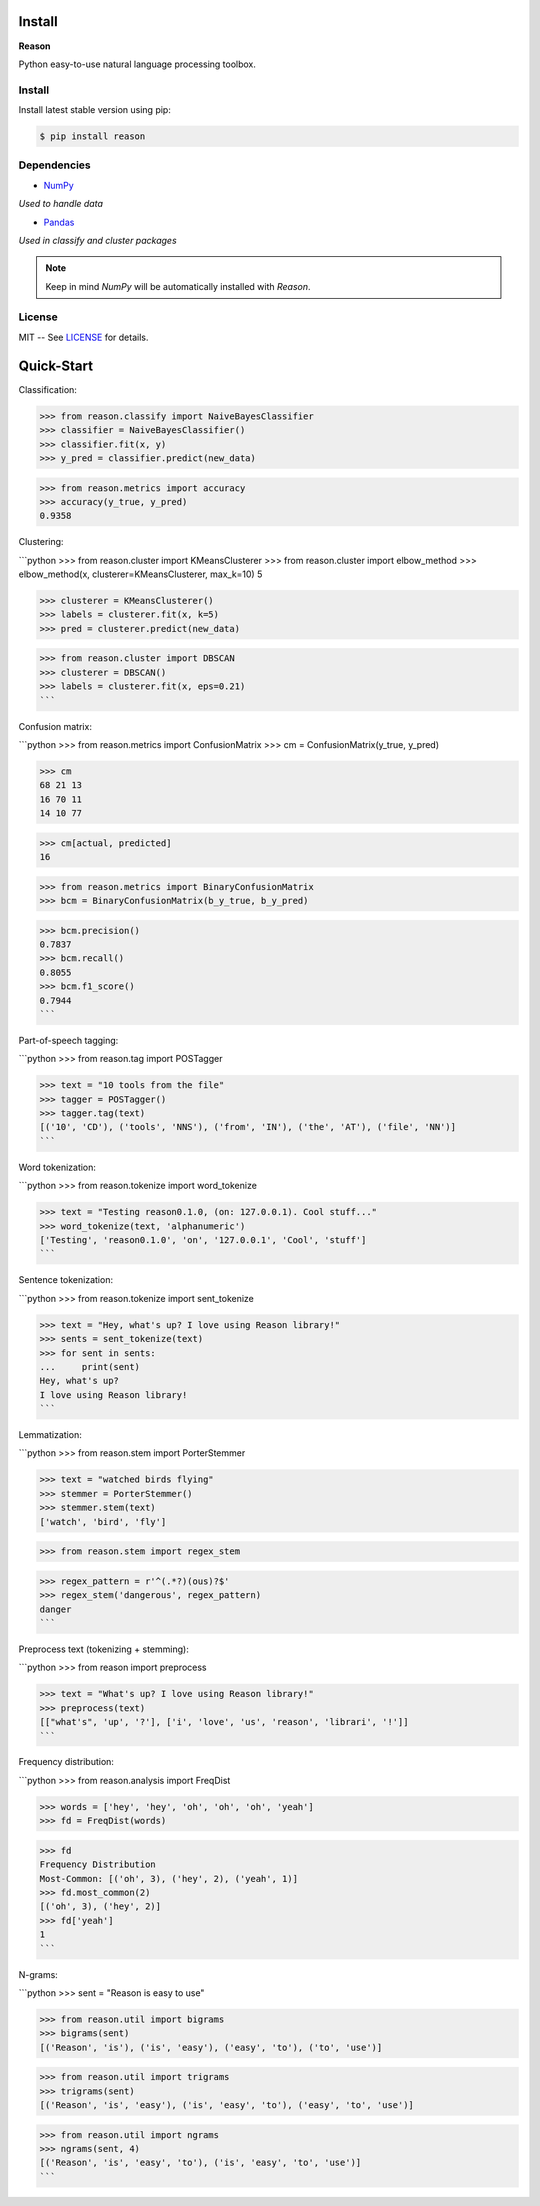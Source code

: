 ================================================================================
Install
================================================================================

**Reason**

Python easy-to-use natural language processing toolbox.

Install
++++++++

Install latest stable version using pip:

.. code-block:: bash

    $ pip install reason


Dependencies
+++++++++++++

* `NumPy <https://numpy.org>`__
*Used to handle data*


* `Pandas <https://pandas.pydata.org>`__
*Used in classify and cluster packages*

.. note:: Keep in mind *NumPy* will be automatically installed with *Reason*.

License
++++++++

MIT -- See
`LICENSE <https://github.com/alisoltanirad/Reason/blob/main/LICENSE>`__
for details.


================================================================================
Quick-Start
================================================================================

Classification:


>>> from reason.classify import NaiveBayesClassifier
>>> classifier = NaiveBayesClassifier()
>>> classifier.fit(x, y)
>>> y_pred = classifier.predict(new_data)

>>> from reason.metrics import accuracy
>>> accuracy(y_true, y_pred)
0.9358


Clustering:

```python
>>> from reason.cluster import KMeansClusterer
>>> from reason.cluster import elbow_method
>>> elbow_method(x, clusterer=KMeansClusterer, max_k=10)
5

>>> clusterer = KMeansClusterer()
>>> labels = clusterer.fit(x, k=5)
>>> pred = clusterer.predict(new_data)

>>> from reason.cluster import DBSCAN
>>> clusterer = DBSCAN()
>>> labels = clusterer.fit(x, eps=0.21)
```


Confusion matrix:

```python
>>> from reason.metrics import ConfusionMatrix
>>> cm = ConfusionMatrix(y_true, y_pred)

>>> cm
68 21 13
16 70 11
14 10 77

>>> cm[actual, predicted]
16

>>> from reason.metrics import BinaryConfusionMatrix
>>> bcm = BinaryConfusionMatrix(b_y_true, b_y_pred)

>>> bcm.precision()
0.7837
>>> bcm.recall()
0.8055
>>> bcm.f1_score()
0.7944
```

Part-of-speech tagging:

```python
>>> from reason.tag import POSTagger

>>> text = "10 tools from the file"
>>> tagger = POSTagger()
>>> tagger.tag(text)
[('10', 'CD'), ('tools', 'NNS'), ('from', 'IN'), ('the', 'AT'), ('file', 'NN')]
```

Word tokenization:

```python
>>> from reason.tokenize import word_tokenize

>>> text = "Testing reason0.1.0, (on: 127.0.0.1). Cool stuff..."
>>> word_tokenize(text, 'alphanumeric')
['Testing', 'reason0.1.0', 'on', '127.0.0.1', 'Cool', 'stuff']
```

Sentence tokenization:

```python
>>> from reason.tokenize import sent_tokenize

>>> text = "Hey, what's up? I love using Reason library!"
>>> sents = sent_tokenize(text)
>>> for sent in sents:
...     print(sent)
Hey, what's up?
I love using Reason library!
```

Lemmatization:

```python
>>> from reason.stem import PorterStemmer

>>> text = "watched birds flying"
>>> stemmer = PorterStemmer()
>>> stemmer.stem(text)
['watch', 'bird', 'fly']

>>> from reason.stem import regex_stem

>>> regex_pattern = r'^(.*?)(ous)?$'
>>> regex_stem('dangerous', regex_pattern)
danger
```

Preprocess text (tokenizing + stemming):

```python
>>> from reason import preprocess

>>> text = "What's up? I love using Reason library!"
>>> preprocess(text)
[["what's", 'up', '?'], ['i', 'love', 'us', 'reason', 'librari', '!']]
```

Frequency distribution:

```python
>>> from reason.analysis import FreqDist

>>> words = ['hey', 'hey', 'oh', 'oh', 'oh', 'yeah']
>>> fd = FreqDist(words)

>>> fd
Frequency Distribution
Most-Common: [('oh', 3), ('hey', 2), ('yeah', 1)]
>>> fd.most_common(2)
[('oh', 3), ('hey', 2)]
>>> fd['yeah']
1
```

N-grams:

```python
>>> sent = "Reason is easy to use"

>>> from reason.util import bigrams
>>> bigrams(sent)
[('Reason', 'is'), ('is', 'easy'), ('easy', 'to'), ('to', 'use')]

>>> from reason.util import trigrams
>>> trigrams(sent)
[('Reason', 'is', 'easy'), ('is', 'easy', 'to'), ('easy', 'to', 'use')]

>>> from reason.util import ngrams
>>> ngrams(sent, 4)
[('Reason', 'is', 'easy', 'to'), ('is', 'easy', 'to', 'use')]
```
